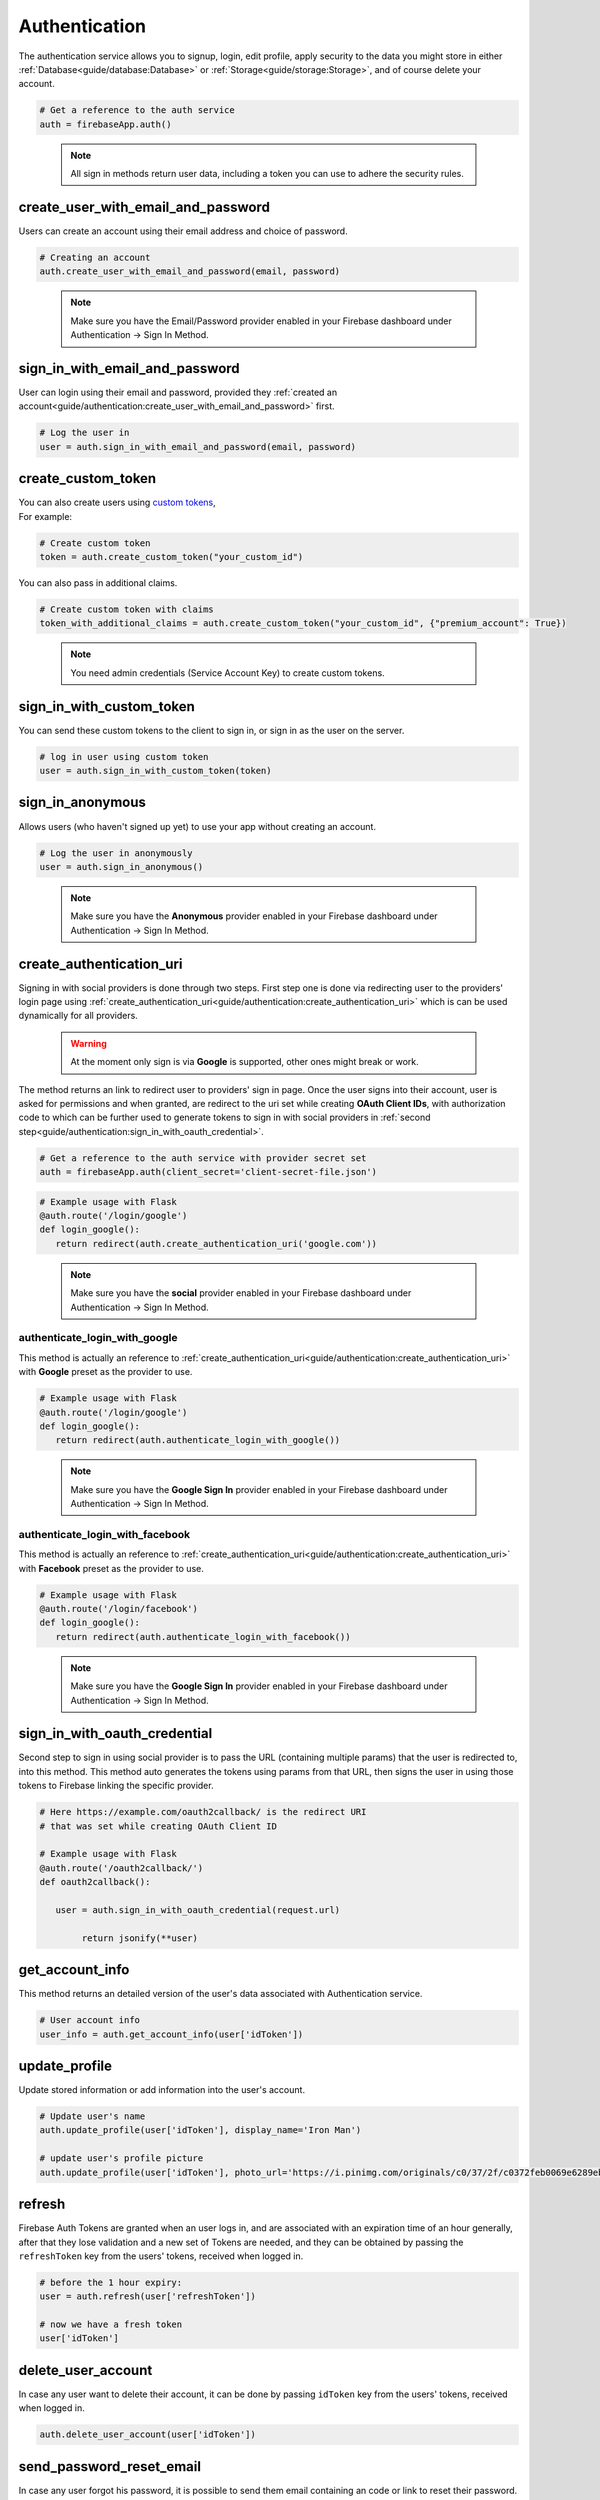 Authentication
==============

The authentication service allows you to signup, login,
edit profile, apply security to the data you might store
in either :ref:`Database<guide/database:Database>` or
:ref:`Storage<guide/storage:Storage>`, and of course delete
your account.

.. code-block:: python

   # Get a reference to the auth service
   auth = firebaseApp.auth()
..

   .. note::
      All sign in methods return user data, including a token
      you can use to adhere the security rules.


create_user_with_email_and_password
-----------------------------------

Users can create an account using their
email address and choice of password.

.. code-block:: python

   # Creating an account
   auth.create_user_with_email_and_password(email, password)
..

   .. note::
      Make sure you have the Email/Password provider enabled in your
      Firebase dashboard under Authentication -> Sign In Method.


sign_in_with_email_and_password
-------------------------------

User can login using their email and password, provided they
:ref:`created an account<guide/authentication:create_user_with_email_and_password>`
first.

.. code-block:: python

   # Log the user in
   user = auth.sign_in_with_email_and_password(email, password)
..


create_custom_token
-------------------

| You can also create users using `custom tokens`_,
| For example:

.. code-block:: python

   # Create custom token
   token = auth.create_custom_token("your_custom_id")
..

You can also pass in additional claims.

.. code-block:: python

   # Create custom token with claims
   token_with_additional_claims = auth.create_custom_token("your_custom_id", {"premium_account": True})
..

   .. note::
      You need admin credentials (Service Account Key) to create 
      custom tokens.

.. _custom tokens:
   https://firebase.google.com/docs/auth/server/create-custom-tokens


sign_in_with_custom_token
-------------------------

You can send these custom tokens to the client to
sign in, or sign in as the user on the server.

.. code-block:: python

   # log in user using custom token
   user = auth.sign_in_with_custom_token(token)
..

sign_in_anonymous
-----------------

Allows users (who haven't signed up yet) to
use your app without creating an account.


.. code-block:: python

   # Log the user in anonymously
   user = auth.sign_in_anonymous()
..

   .. note:: 
      Make sure you have the **Anonymous** provider enabled in your
      Firebase dashboard under Authentication -> Sign In Method.


create_authentication_uri
-------------------------

Signing in with social providers is done through two steps. First step
one is done via redirecting user to the providers' login page using
:ref:`create_authentication_uri<guide/authentication:create_authentication_uri>`
which is can be used dynamically for all providers.


   .. warning::
      At the moment only sign is via **Google** is supported, other
      ones might break or work.

The method returns an link to redirect user to providers' sign in page.
Once the user signs into their account, user is asked for permissions
and when granted, are redirect to the uri set while creating
**OAuth Client IDs**, with authorization code to which can be further
used to generate tokens to sign in with social providers in
:ref:`second step<guide/authentication:sign_in_with_oauth_credential>`.

.. code-block:: python

   # Get a reference to the auth service with provider secret set
   auth = firebaseApp.auth(client_secret='client-secret-file.json')
..

.. code-block:: python

   # Example usage with Flask
   @auth.route('/login/google')
   def login_google():
      return redirect(auth.create_authentication_uri('google.com'))

..

   .. note:: 
      Make sure you have the **social** provider enabled in your
      Firebase dashboard under Authentication -> Sign In Method.

authenticate_login_with_google
^^^^^^^^^^^^^^^^^^^^^^^^^^^^^^

This method is actually an reference to
:ref:`create_authentication_uri<guide/authentication:create_authentication_uri>`
with **Google** preset as the provider to use.


.. code-block:: python

   # Example usage with Flask
   @auth.route('/login/google')
   def login_google():
      return redirect(auth.authenticate_login_with_google())
..

   .. note:: 
      Make sure you have the **Google Sign In** provider enabled in
      your Firebase dashboard under Authentication -> Sign In Method.


authenticate_login_with_facebook
^^^^^^^^^^^^^^^^^^^^^^^^^^^^^^^^

This method is actually an reference to
:ref:`create_authentication_uri<guide/authentication:create_authentication_uri>`
with **Facebook** preset as the provider to use.


.. code-block:: python

   # Example usage with Flask
   @auth.route('/login/facebook')
   def login_google():
      return redirect(auth.authenticate_login_with_facebook())
..

   .. note:: 
      Make sure you have the **Google Sign In** provider enabled in
      your Firebase dashboard under Authentication -> Sign In Method.



sign_in_with_oauth_credential
-----------------------------

Second step to sign in using social provider is to pass the URL
(containing multiple params) that the user is redirected to, into this
method. This method auto generates the tokens using params from that
URL, then signs the user in using those tokens to Firebase linking the
specific provider.


.. code-block:: python

   # Here https://example.com/oauth2callback/ is the redirect URI
   # that was set while creating OAuth Client ID

   # Example usage with Flask
   @auth.route('/oauth2callback/')
   def oauth2callback():

      user = auth.sign_in_with_oauth_credential(request.url)

	   return jsonify(**user)


get_account_info
----------------

This method returns an detailed version of the user's data associated
with Authentication service.

.. code-block:: python

   # User account info
   user_info = auth.get_account_info(user['idToken'])
..


update_profile
--------------

Update stored information or add information into the user's account.

.. code-block:: python

   # Update user's name
   auth.update_profile(user['idToken'], display_name='Iron Man')

   # update user's profile picture
   auth.update_profile(user['idToken'], photo_url='https://i.pinimg.com/originals/c0/37/2f/c0372feb0069e6289eb938b219e0b0a1.jpg')
..


refresh
-------

Firebase Auth Tokens are granted when an user logs in, and are
associated with an expiration time of an hour generally, after
that they lose validation and a new set of Tokens are needed,
and they can be obtained by passing the ``refreshToken`` key
from the users' tokens, received when logged in.

.. code-block:: python

   # before the 1 hour expiry:
   user = auth.refresh(user['refreshToken'])

   # now we have a fresh token
   user['idToken']
..


delete_user_account
-------------------

In case any user want to delete their account, it can be done by
passing ``idToken`` key from the users' tokens, received when logged
in.

.. code-block:: python

   auth.delete_user_account(user['idToken'])
..


send_password_reset_email
-------------------------

In case any user forgot his password, it is possible to send
them email containing an code or link to reset their password.

.. code-block:: python

   auth.send_password_reset_email(email)
..


send_email_verification
-----------------------

To ensure the email address belongs to the user who created the
account, it is recommended to request verification of the email.
Verification code/link can be sent to the user by passing ``idToken``
key from the users' tokens, to this method.

.. code-block:: python

   auth.send_email_verification(user['idToken'])
..
